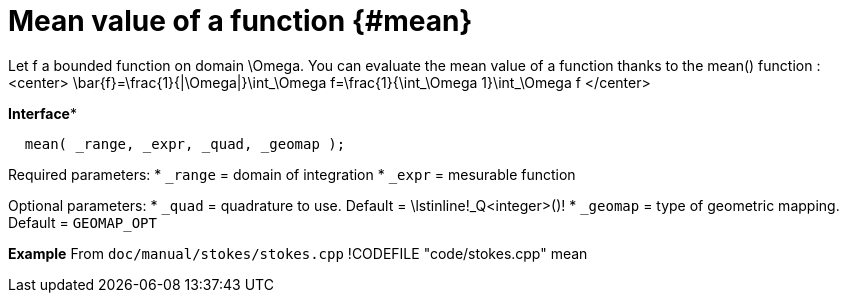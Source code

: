 # Mean value of a function {#mean}

Let $$f$$ a bounded function on domain $$\Omega$$. You can evaluate the mean value of a function thanks to the mean() function :
<center>
$$ \bar{f}=\frac{1}{|\Omega|}\int_\Omega f=\frac{1}{\int_\Omega 1}\int_\Omega f $$
</center>


**Interface***
```cpp
  mean( _range, _expr, _quad, _geomap );
```

Required parameters:
* `_range` = domain of integration
* `_expr` = mesurable function

Optional parameters:
* `_quad` = quadrature to use. Default = \lstinline!_Q<integer>()!
* `_geomap` = type of geometric mapping. Default = `GEOMAP_OPT`

*Example*
From `doc/manual/stokes/stokes.cpp`
!CODEFILE "code/stokes.cpp" mean
